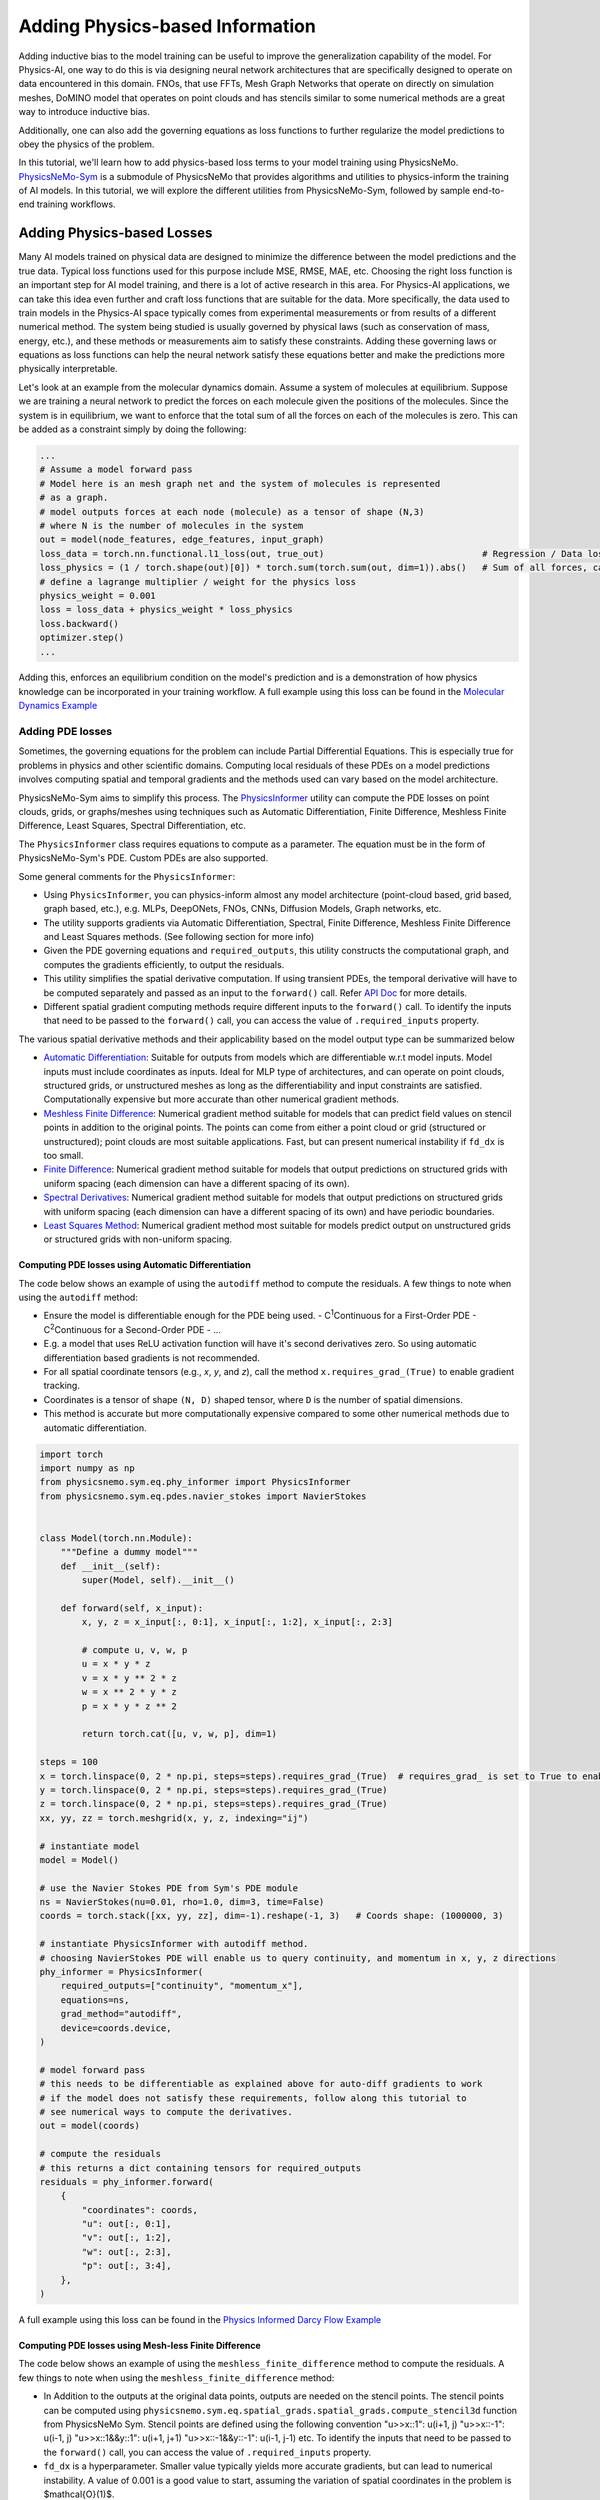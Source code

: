 Adding Physics-based Information
==================================

Adding inductive bias to the model training can be useful to improve the generalization
capability of the model. For Physics-AI, one way to do this is via designing neural
network architectures that are specifically designed to operate on data encountered in
this domain. FNOs, that use FFTs, Mesh Graph Networks that operate on directly on
simulation meshes, DoMINO model that operates on point clouds and has stencils similar
to some numerical methods are a great way to introduce inductive bias.

Additionally, one can also add the governing equations as loss functions to further
regularize the model predictions to obey the physics of the problem.

In this tutorial, we'll learn how to add physics-based loss terms to your model training
using PhysicsNeMo. `PhysicsNeMo-Sym <https://github.com/NVIDIA/physicsnemo-sym>`_
is a submodule of PhysicsNeMo that provides algorithms and utilities to physics-inform
the training of AI models. In this tutorial, we will explore the different utilities from
PhysicsNeMo-Sym, followed by sample end-to-end training workflows.

Adding Physics-based Losses
---------------------------------

Many AI models trained on physical data are designed to minimize the difference
between the model predictions and the true data. Typical loss functions used for this
purpose include MSE, RMSE, MAE, etc. Choosing the right loss function is an important
step for AI model training, and there is a lot of active research in this area. For
Physics-AI applications, we can take this idea even further and craft loss functions
that are suitable for the data. More specifically, the data used to train
models in the Physics-AI space typically comes from experimental measurements or from results
of a different numerical method. The system being studied is usually governed by physical laws
(such as conservation of mass, energy, etc.), and these methods or measurements
aim to satisfy these constraints. Adding these governing laws or equations as loss functions
can help the neural network satisfy these equations better and make the predictions more
physically interpretable.

Let's look at an example from the molecular dynamics domain.
Assume a system of molecules at equilibrium. Suppose we are training
a neural network to predict the forces on each molecule given the positions of the molecules.
Since the system is in equilibrium, we want to enforce that the total sum of all the
forces on each of the molecules is zero. This can be added as a constraint simply by doing the following:

.. code-block:: python

    ...
    # Assume a model forward pass
    # Model here is an mesh graph net and the system of molecules is represented
    # as a graph.
    # model outputs forces at each node (molecule) as a tensor of shape (N,3) 
    # where N is the number of molecules in the system
    out = model(node_features, edge_features, input_graph)
    loss_data = torch.nn.functional.l1_loss(out, true_out)                              # Regression / Data loss
    loss_physics = (1 / torch.shape(out)[0]) * torch.sum(torch.sum(out, dim=1)).abs()   # Sum of all forces, can also be written as torch.mean(out).abs()
    # define a lagrange multiplier / weight for the physics loss
    physics_weight = 0.001
    loss = loss_data + physics_weight * loss_physics
    loss.backward()
    optimizer.step()
    ...

Adding this, enforces an equilibrium condition on the model's prediction and is a
demonstration of how physics knowledge can be incorporated in your training workflow. 
A full example using this loss can be found in the `Molecular Dynamics Example <../examples/molecular_dynamics/lennard_jones/README.rst>`_

Adding PDE losses
~~~~~~~~~~~~~~~~~~~~~~~

Sometimes, the governing equations for the problem can include Partial Differential Equations.
This is especially true for problems in physics and other scientific domains. Computing local residuals
of these PDEs on a model predictions involves computing spatial and temporal gradients and the methods
used can vary based on the model architecture. 

PhysicsNeMo-Sym aims to simplify this process. 
The `PhysicsInformer <https://docs.nvidia.com/deeplearning/physicsnemo/physicsnemo-sym/api/physicsnemo.sym.eq.html#module-physicsnemo.sym.eq.phy_informer>`_
utility can compute the PDE losses on point clouds, grids, or graphs/meshes using
techniques such as Automatic Differentiation, Finite Difference, Meshless Finite Difference,
Least Squares, Spectral Differentiation, etc. 

The ``PhysicsInformer`` class requires equations to compute as a parameter. The equation
must be in the form of PhysicsNeMo-Sym's PDE. Custom PDEs are also supported. 

Some general comments for the ``PhysicsInformer``:


- Using ``PhysicsInformer``, you can physics-inform almost any model architecture
  (point-cloud based, grid based, graph based, etc.), e.g. MLPs, DeepONets, FNOs, CNNs, Diffusion Models,
  Graph networks, etc.
- The utility supports gradients via Automatic Differentiation, Spectral,
  Finite Difference, Meshless Finite Difference and Least Squares methods. (See following section for more info)
- Given the PDE governing equations and ``required_outputs``, this utility constructs the computational graph,
  and computes the gradients efficiently, to output the residuals.
- This utility simplifies the spatial derivative computation. 
  If using transient PDEs, the temporal derivative will have to be computed separately
  and passed as an input to the ``forward()`` call.
  Refer `API Doc <https://docs.nvidia.com/deeplearning/physicsnemo/physicsnemo-sym/api/physicsnemo.sym.eq.html#module-physicsnemo.sym.eq.phy_informer>`_ for more details.
- Different spatial gradient computing methods require different inputs to the ``forward()`` call. 
  To identify the inputs that need to be passed to the ``forward()`` call, you 
  can access the value of ``.required_inputs`` property.


The various spatial derivative methods and their applicability based on the model output type can be summarized below

- `Automatic Differentiation <https://docs.nvidia.com/deeplearning/physicsnemo/physicsnemo-sym/api/physicsnemo.sym.eq.html#physicsnemo.sym.eq.spatial_grads.spatial_grads.GradientsAutoDiff>`_: Suitable for outputs from models which are differentiable w.r.t model inputs.
  Model inputs must include coordinates as inputs. Ideal for MLP type of architectures, and can operate on point clouds,
  structured grids, or unstructured meshes as long as the differentiability and input constraints are satisfied.
  Computationally expensive but more accurate than other numerical gradient methods.

- `Meshless Finite Difference <https://docs.nvidia.com/deeplearning/physicsnemo/physicsnemo-sym/api/physicsnemo.sym.eq.html#physicsnemo.sym.eq.spatial_grads.spatial_grads.GradientsMeshlessFiniteDifference>`_: Numerical gradient method suitable for models that can
  predict field values on stencil points in addition to the original points. The points can come from either a point cloud or 
  grid (structured or unstructured); point clouds are most suitable applications. 
  Fast, but can present numerical instability if ``fd_dx`` is too small.

- `Finite Difference <https://docs.nvidia.com/deeplearning/physicsnemo/physicsnemo-sym/api/physicsnemo.sym.eq.html#physicsnemo.sym.eq.spatial_grads.spatial_grads.GradientsFiniteDifference>`_: Numerical gradient method suitable for models that output predictions on
  structured grids with uniform spacing (each dimension can have a different spacing of its own).

- `Spectral Derivatives <https://docs.nvidia.com/deeplearning/physicsnemo/physicsnemo-sym/api/physicsnemo.sym.eq.html#physicsnemo.sym.eq.spatial_grads.spatial_grads.GradientsSpectral>`_: Numerical gradient method suitable for models that output predictions
  on structured grids with uniform spacing (each dimension can have a different spacing of its own) and have
  periodic boundaries.

- `Least Squares Method <https://docs.nvidia.com/deeplearning/physicsnemo/physicsnemo-sym/api/physicsnemo.sym.eq.html#physicsnemo.sym.eq.spatial_grads.spatial_grads.GradientsLeastSquares>`_: Numerical gradient method most suitable for models predict output on unstructured
  grids or structured grids with non-uniform spacing. 


Computing PDE losses using Automatic Differentiation
^^^^^^^^^^^^^^^^^^^^^^^^^^^^^^^^^^^^^^^^^^^^^^^^^^^^^^

The code below shows an example of using the ``autodiff`` method to compute the residuals.
A few things to note when using the ``autodiff`` method:

- Ensure the model is differentiable enough for the PDE being used. 
  - C\ :sup:`1`\ Continuous for a First-Order PDE
  - C\ :sup:`2`\ Continuous for a Second-Order PDE
  - ...
- E.g. a model that uses ReLU activation function will have it's second derivatives zero.
  So using automatic differentiation based gradients is not recommended. 
- For all spatial coordinate tensors (e.g., `x`, `y`, and `z`), call the method ``x.requires_grad_(True)`` to enable gradient tracking.
- Coordinates is a tensor of shape ``(N, D)`` shaped tensor, where ``D`` is the number of spatial dimensions.
- This method is accurate but more computationally expensive compared to some 
  other numerical methods due to automatic differentiation. 

.. code-block:: python

    import torch
    import numpy as np
    from physicsnemo.sym.eq.phy_informer import PhysicsInformer
    from physicsnemo.sym.eq.pdes.navier_stokes import NavierStokes


    class Model(torch.nn.Module):
        """Define a dummy model"""
        def __init__(self):
            super(Model, self).__init__()

        def forward(self, x_input):
            x, y, z = x_input[:, 0:1], x_input[:, 1:2], x_input[:, 2:3]
            
            # compute u, v, w, p
            u = x * y * z
            v = x * y ** 2 * z
            w = x ** 2 * y * z
            p = x * y * z ** 2

            return torch.cat([u, v, w, p], dim=1)

    steps = 100
    x = torch.linspace(0, 2 * np.pi, steps=steps).requires_grad_(True)  # requires_grad_ is set to True to enable Automatic Differentiation
    y = torch.linspace(0, 2 * np.pi, steps=steps).requires_grad_(True)
    z = torch.linspace(0, 2 * np.pi, steps=steps).requires_grad_(True)
    xx, yy, zz = torch.meshgrid(x, y, z, indexing="ij")

    # instantiate model
    model = Model()

    # use the Navier Stokes PDE from Sym's PDE module
    ns = NavierStokes(nu=0.01, rho=1.0, dim=3, time=False)
    coords = torch.stack([xx, yy, zz], dim=-1).reshape(-1, 3)   # Coords shape: (1000000, 3)
    
    # instantiate PhysicsInformer with autodiff method.
    # choosing NavierStokes PDE will enable us to query continuity, and momentum in x, y, z directions
    phy_informer = PhysicsInformer(
        required_outputs=["continuity", "momentum_x"],
        equations=ns,
        grad_method="autodiff",
        device=coords.device,
    )

    # model forward pass
    # this needs to be differentiable as explained above for auto-diff gradients to work
    # if the model does not satisfy these requirements, follow along this tutorial to
    # see numerical ways to compute the derivatives.
    out = model(coords)

    # compute the residuals
    # this returns a dict containing tensors for required_outputs
    residuals = phy_informer.forward(
        {
            "coordinates": coords,
            "u": out[:, 0:1],
            "v": out[:, 1:2],
            "w": out[:, 2:3],
            "p": out[:, 3:4],            
        },
    )

A full example using this loss can be found in the `Physics Informed Darcy Flow Example <../examples/cfd/darcy_physics_informed/README.rst>`_

Computing PDE losses using Mesh-less Finite Difference
^^^^^^^^^^^^^^^^^^^^^^^^^^^^^^^^^^^^^^^^^^^^^^^^^^^^^^

The code below shows an example of using the ``meshless_finite_difference`` method to compute the residuals.
A few things to note when using the ``meshless_finite_difference`` method:

- In Addition to the outputs at the original data points, outputs are needed on the 
  stencil points. The stencil points can be computed using 
  ``physicsnemo.sym.eq.spatial_grads.spatial_grads.compute_stencil3d`` function
  from PhysicsNeMo Sym. Stencil points are defined using the following convention
  "u>>x::1": u(i+1, j) "u>>x::-1": u(i-1, j) "u>>x::1&&y::1": u(i+1, j+1) "u>>x::-1&&y::-1": u(i-1, j-1) etc.
  To identify the inputs that need to be passed to the ``forward()`` call, you 
  can access the value of ``.required_inputs`` property.
- ``fd_dx`` is a hyperparameter. Smaller value typically yields more accurate
  gradients, but can lead to numerical instability. A value of 0.001 is a good
  value to start, assuming the variation of spatial coordinates in the problem is $\mathcal{O}(1)$.

.. code-block:: python

    import torch
    import numpy as np
    from physicsnemo.sym.eq.phy_informer import PhysicsInformer
    from physicsnemo.sym.eq.pdes.navier_stokes import NavierStokes


    class Model(torch.nn.Module):
        """Define a dummy model"""
        def __init__(self):
            super(Model, self).__init__()

        def forward(self, x_input):
            x, y, z = x_input[:, 0:1], x_input[:, 1:2], x_input[:, 2:3]
            
            # compute u, v, w, p
            u = x * y * z
            v = x * y ** 2 * z
            w = x ** 2 * y * z
            p = x * y * z ** 2

            return torch.cat([u, v, w, p], dim=1)

    steps = 100
    x = torch.linspace(0, 2 * np.pi, steps=steps)
    y = torch.linspace(0, 2 * np.pi, steps=steps)
    z = torch.linspace(0, 2 * np.pi, steps=steps)
    xx, yy, zz = torch.meshgrid(x, y, z, indexing="ij")

    # instantiate model
    model = Model()

    # use the Navier Stokes PDE from Sym's PDE module
    ns = NavierStokes(nu=0.01, rho=1.0, dim=3, time=False)
    coords = torch.stack([xx, yy, zz], dim=-1).reshape(-1, 3)   # Coords shape: (1000000, 3)
    
    # instantiate PhysicsInformer with meshless_finite_difference method.
    phy_informer = PhysicsInformer(
        required_outputs=["continuity", "momentum_x"],
        equations=ns,
        grad_method="meshless_finite_difference",
        fd_dx=0.001,
        device=coords.device,
    )

    # model forward pass
    out = model(coords)

    # Compute stencil points and their forward pass
    po_posx, po_negx, po_posy, po_negy, po_posz, po_negz = compute_stencil3d(
        coords, model, dx=0.001
    )

    # compute the residuals
    # pass all the variables computed on stencil points
    # this returns a dict containing tensors for required_outputs
    residuals = phy_informer.forward(
        {
            "u": out[:, 0:1],
            "v": out[:, 1:2],
            "w": out[:, 2:3],
            "p": out[:, 3:4],
            "u>>x::1": po_posx[:, 0:1],
            "v>>x::1": po_posx[:, 1:2],
            "w>>x::1": po_posx[:, 2:3],
            "p>>x::1": po_posx[:, 3:4],
            "u>>x::-1": po_negx[:, 0:1],
            "v>>x::-1": po_negx[:, 1:2],
            "w>>x::-1": po_negx[:, 2:3],
            "p>>x::-1": po_negx[:, 3:4],
            "u>>y::1": po_posy[:, 0:1],
            "v>>y::1": po_posy[:, 1:2],
            "w>>y::1": po_posy[:, 2:3],
            "p>>y::1": po_posy[:, 3:4],
            "u>>y::-1": po_negy[:, 0:1],
            "v>>y::-1": po_negy[:, 1:2],
            "w>>y::-1": po_negy[:, 2:3],
            "p>>y::-1": po_negy[:, 3:4],
            "u>>z::1": po_posz[:, 0:1],
            "v>>z::1": po_posz[:, 1:2],
            "w>>z::1": po_posz[:, 2:3],
            "p>>z::1": po_posz[:, 3:4],
            "u>>z::-1": po_negz[:, 0:1],
            "v>>z::-1": po_negz[:, 1:2],
            "w>>z::-1": po_negz[:, 2:3],
            "p>>z::-1": po_negz[:, 3:4],      
        },
    )

Computing PDE losses using Finite Difference
^^^^^^^^^^^^^^^^^^^^^^^^^^^^^^^^^^^^^^^^^^^^^^^^^^^^^^

The code below shows an example of using the ``finite_difference`` method to compute the residuals.
A few things to note when using the ``finite_difference`` method:

- This method uses the second-order central finite difference scheme to compute the
  gradients on a structured grid.
- ``fd_dx`` parameter is based on the grid spacing of the input.

.. code-block:: python

    import torch
    import numpy as np
    from physicsnemo.sym.eq.phy_informer import PhysicsInformer
    from physicsnemo.sym.eq.pdes.navier_stokes import NavierStokes


    class Model(torch.nn.Module):
        """Define a dummy model"""
        def __init__(self):
            super(Model, self).__init__()

        def forward(self, x_input):
            x, y, z = x_input[:, 0:1], x_input[:, 1:2], x_input[:, 2:3]
            
            # compute u, v, w, p
            u = x * y * z
            v = x * y ** 2 * z
            w = x ** 2 * y * z
            p = x * y * z ** 2

            return torch.cat([u, v, w, p], dim=1)

    steps = 100
    x = torch.linspace(0, 2 * np.pi, steps=steps)
    y = torch.linspace(0, 2 * np.pi, steps=steps)
    z = torch.linspace(0, 2 * np.pi, steps=steps)
    xx, yy, zz = torch.meshgrid(x, y, z, indexing="ij")

    # instantiate model
    model = Model()

    # use the Navier Stokes PDE from Sym's PDE module
    ns = NavierStokes(nu=0.01, rho=1.0, dim=3, time=False)
    coords = torch.stack([xx, yy, zz], dim=0).unsqueeze(0)  # Coords shape: (1, 3, 100, 100, 100)
    
    # instantiate PhysicsInformer with finite_difference method.
    phy_informer = PhysicsInformer(
        required_outputs=["continuity", "momentum_x"],
        equations=ns,
        grad_method="finite_difference",
        fd_dx=(2 * np.pi / steps),  # computed based on the grid spacing
        device=coords.device,
    )

    # model forward pass
    out = model(coords)

    # compute the residuals
    # this returns a dict containing tensors for required_outputs
    residuals = phy_informer.forward(
        {
            "u": out[:, 0:1],
            "v": out[:, 1:2],
            "w": out[:, 2:3],
            "p": out[:, 3:4],
        },
    )

A full example using this loss can be found in the `Physics Informed Darcy Flow Example <../examples/cfd/darcy_physics_informed/README.rst>`_

Computing PDE losses using Spectral Derivatives
^^^^^^^^^^^^^^^^^^^^^^^^^^^^^^^^^^^^^^^^^^^^^^^^^^^^^^

The code below shows an example of using the ``spectral`` method to compute the residuals.
A few things to note when using the ``spectral`` method:

- This method works well for periodic domains, while for non-periodic domains, it 
  is known to produce artifacts at the boundaries. Appropriate padding is required. 
- ``bounds`` parameter is based on the size of the domain.

.. code-block:: python

    import torch
    import numpy as np
    from physicsnemo.sym.eq.phy_informer import PhysicsInformer
    from physicsnemo.sym.eq.pdes.navier_stokes import NavierStokes


    class Model(torch.nn.Module):
        """Define a dummy model"""
        def __init__(self):
            super(Model, self).__init__()

        def forward(self, x_input):
            x, y, z = x_input[:, 0:1], x_input[:, 1:2], x_input[:, 2:3]
            
            # compute u, v, w, p
            u = x * y * z
            v = x * y ** 2 * z
            w = x ** 2 * y * z
            p = x * y * z ** 2

            return torch.cat([u, v, w, p], dim=1)

    steps = 100
    x = torch.linspace(0, 2 * np.pi, steps=steps)
    y = torch.linspace(0, 2 * np.pi, steps=steps)
    z = torch.linspace(0, 2 * np.pi, steps=steps)
    xx, yy, zz = torch.meshgrid(x, y, z, indexing="ij")

    # instantiate model
    model = Model()

    # use the Navier Stokes PDE from Sym'ss PDE module
    ns = NavierStokes(nu=0.01, rho=1.0, dim=3, time=False)
    coords = torch.stack([xx, yy, zz], dim=0).unsqueeze(0)  # Coords shape: (1, 3, 100, 100, 100)
    
    # instantiate PhysicsInformer with spectral method.
    phy_informer = PhysicsInformer(
        required_outputs=["continuity", "momentum_x"],
        equations=ns,
        grad_method="spectral",
        bounds=[2 * np.pi, 2 * np.pi, 2 * np.pi],
        device=coords.device,
    )

    # model forward pass
    out = model(coords)

    # compute the residuals
    # this returns a dict containing tensors for required_outputs
    residuals = phy_informer.forward(
        {
            "u": out[:, 0:1],
            "v": out[:, 1:2],
            "w": out[:, 2:3],
            "p": out[:, 3:4],
        },
    )

Computing PDE losses using Least-Squares Method
^^^^^^^^^^^^^^^^^^^^^^^^^^^^^^^^^^^^^^^^^^^^^^^^^^^^^^

The code below shows an example of using the ``least_squares`` method to compute the residuals.
A few things to note when using the ``least_squares`` method:

- This method is designed to compute gradients for unstructured meshes / grids.
- All gradient and residual quantities are computed on the node points. 
- This method also requires connectivity information, which can typically be pre-computed.
  Alternatively, you can also use ``physicsnemo.sym.eq.spatial_grads.spatial_grads.compute_connectivity_tensor``
  function to compute the connectivity tensor. 

.. code-block:: python

    import torch
    import numpy as np
    from physicsnemo.sym.eq.phy_informer import PhysicsInformer
    from physicsnemo.sym.eq.pdes.navier_stokes import NavierStokes


    class Model(torch.nn.Module):
        """Define a dummy model"""
        def __init__(self):
            super(Model, self).__init__()

        def forward(self, x_input):
            x, y, z = x_input[:, 0:1], x_input[:, 1:2], x_input[:, 2:3]
            
            # compute u, v, w, p
            u = x * y * z
            v = x * y ** 2 * z
            w = x ** 2 * y * z
            p = x * y * z ** 2

            return torch.cat([u, v, w, p], dim=1)

    steps = 100
    x = torch.linspace(0, 2 * np.pi, steps=steps)
    y = torch.linspace(0, 2 * np.pi, steps=steps)
    z = torch.linspace(0, 2 * np.pi, steps=steps)
    xx, yy, zz = torch.meshgrid(x, y, z, indexing="ij")

    # instantiate model
    model = Model()

    # use the Navier Stokes PDE from Sym's PDE module
    ns = NavierStokes(nu=0.01, rho=1.0, dim=3, time=False)
    coords = torch.stack([xx, yy, zz], dim=-1).reshape(-1, 3)  # Coords shape: (1000000, 3)

    # Sample code to compute node ids and edges. This information is typically
    # available from the mesh / graph representation. 
    edge_ids = []
    if steps > 1:
        # Edges in the i-direction
        edges_i = torch.stack([index[: -steps * steps], index[steps * steps :]], dim=1)
        edge_ids.append(edges_i)

        # Edges in the j-direction
        edges_j = torch.stack([index[:-steps], index[steps:]], dim=1)
        edge_ids.append(edges_j)

        # Edges in the k-direction
        edges_k = torch.stack([index[:-1], index[1:]], dim=1)
        edge_ids.append(edges_k)

    edge_ids = torch.cat(edge_ids).to(device)

    node_ids = torch.arange(coords_unstructured.size(0)).reshape(-1, 1).to(device)

    # instantiate PhysicsInformer with least_squares method.
    phy_informer = PhysicsInformer(
        required_outputs=["continuity", "momentum_x"],
        equations=ns,
        grad_method="least_squares",
        bounds=[2 * np.pi, 2 * np.pi, 2 * np.pi],
        device=coords.device,
        compute_connectivity=True   # Compute connectivity using the node and edge information
    )

    # model forward pass
    out = model(coords)

    # compute the residuals
    # pass the connectivity information
    # this returns a dict containing tensors for required_outputs
    residuals = phy_informer.forward(
        {
            "coordinates": coords,
            "nodes": node_ids,  # can be obtained from the graph representation, eg. graph.nodes() 
            "edges": edge_ids,  # can be obtained from the graph representation, eg. graph.edges()
            "u": out[:, 0:1],
            "v": out[:, 1:2],
            "w": out[:, 2:3],
            "p": out[:, 3:4],
        },
    )

A full example using this loss can be found in the `Stokes Flow Example <../examples/cfd/stokes_mgn/README.rst>`_

Customizing the PDEs
~~~~~~~~~~~~~~~~~~~~~~

PhysicsNeMo Sym's symbolic library, 
allows users to define the equations using SymPy.
PhysicsNeMo Sym comes with several built-in PDEs that are customizable such that they can
be applied to steady-state or transient problems in 1D/2D/3D
(this is not applicable to all PDEs). 
A non-exhaustive list of PDEs that are currently available in PhysicsNeMo Sym include:

- AdvectionDiffusion: Advection diffusion equation
- GradNormal: Normal gradient of a scalar
- Diffusion: Diffusion equation
- MaxwellFreqReal: Frequency domain Maxwell's equation
- LinearElasticity: Linear elasticity equations
- LinearElasticityPlaneStress: Linear elasticity plane stress equations
- NavierStokes: Navier stokes equations for fluid flow
- ZeroEquation: Zero equation turbulence model
- WaveEquation: Wave equation

For a tutorial on writing custom PDEs, refer `Custom PDEs <https://docs.nvidia.com/deeplearning/physicsnemo/physicsnemo-sym/user_guide/features/nodes.html#custom-pdes>`_.

Using the gradients directly
~~~~~~~~~~~~~~~~~~~~~~~~~~~~~~

If you only need access to spatial gradients without the need to compute the residuals, 
you can use the `GradientCalculator <https://docs.nvidia.com/deeplearning/physicsnemo/physicsnemo-sym/api/physicsnemo.sym.eq.html#module-physicsnemo.sym.eq.spatial_grads.spatial_grads>`_
directly. Refer to the API docs for more details.

Using geometry information
------------------------------

PhysicsNeMo also provides several ways to incorporate geometry information into the training pipelines.
From computing signed distance fields for implicit geometry representation, to sampling point-clouds,
utilities from PhysicsNeMo and more specifically PhysicsNeMo-Sym can be used to enrich the model training
using geometry information.

Below is a non-exhaustive list of different ways geometry information, derived from PhysicsNeMo can be
used:

- Compute point-clouds for training and inference
- Compute implicit geometry representation using Signed Distance Fields, which can be used
  to train surrogate models in the absence of / addition to mesh information
- Apply boundary conditions
- ...

Let's review some of these below.

Computing Signed Distance Fields
~~~~~~~~~~~~~~~~~~~~~~~~~~~~~~~~~~

Mathematically, signed distance field or signed distance function (SDF) is defined as the orthogonal distance
of a given point to the nearest boundary / surface of a geometric shape. It is widely used to describe the geometry
in mathematics, rendering, and similar applications. In physics-informed learning, it is also used to represent as
`geometric inputs to neural networks <https://www.research.autodesk.com/app/uploads/2023/03/convolutional-neural-networks-for.pdf_rectr0tDKzFYVAAJe.pdf>`_.

Inside PhysicsNeMo, there are several ways to compute the SDF of a geometry. 

- Using the ``physicsnemo.utils.sdf.signed_distance_field``:
  
  This function is useful for computing SDF from a given mesh and input points.
  The code below gives a sample implementation

  .. code-block:: python

    import pyvista as pv
    import numpy as np
    from physicsnemo.utils.sdf import signed_distance_field

    # Download the Stanford Bunny STL from https://commons.wikimedia.org/wiki/File:Stanford_Bunny.stl
    mesh = pv.read("Stanford_Bunny.stl")
    faces = mesh.faces.reshape((-1, 4))
    mesh_vertices = [tuple(face[1:]) for face in faces]
    mesh_indices = np.arange(0, mesh.points.shape[0])

    # Compute the signed distance field at the (0, 0, 0)
    signed_distance_field(mesh_vertices, mesh_indices, (0, 0, 0))

- Using the ``.sdf`` attribute of the ``Tessellation`` module from PhysicsNeMo Sym:

  PhysicsNeMo Sym allows you to load STL files and also define custom geometries
  using Constructive Solid Geometry and use it for computing the SDF. The 
  `geometry module documentation from PhysicsNeMo Sym <https://docs.nvidia.com/deeplearning/physicsnemo/physicsnemo-sym/user_guide/features/csg_and_tessellated_module.html#>`_
  provides a comprehensive documentation of this functionality. The code below shows
  a sample implementation of this

  .. code-block:: python

    import numpy as np
    from physicsnemo.sym.geometry.tessellation import Tessellation

    # read the Stanford Bunny stl
    geo = Tessellation.from_stl("./Stanford_Bunny.stl")

    # compute the SDF on the (0, 0, 0) points
    sdf = geo.sdf(
            {
                "x": np.array([[0]]),   # each coordinate must have shape (N, 1)
                "y": np.array([[0]]),
                "z": np.array([[0]]),
            },
        params={}
    )["sdf"]

A few examples using SDF during training / inference can be found in the 
`External Aerodynamics using DoMINO Example <../examples/cfd/external_aerodynamics/domino/README.rst>`_, 
`Datacenter CFD example <../examples/cfd/datacenter/README.rst>`_.

Sampling Point Clouds
~~~~~~~~~~~~~~~~~~~~~~~

The `geometry module from PhysicsNeMo Sym <https://docs.nvidia.com/deeplearning/physicsnemo/physicsnemo-sym/user_guide/features/csg_and_tessellated_module.html#>`_
also allows sampling of uniform point clouds in the interior (volume) and surface
of the geometry. The sampled point clouds can be used to apply a variety of physics constraints
during training, for example boundary conditions or even used during model inference
to bypass the need for mesh generation.

The ``sample_interior()`` and ``sample_boundary()`` methods can be used on the geometry objects
to sample the points in the interior and on the surface respectively. Please refer Sym's docs for
more details. 

This capability can be further extended to form a geometry datapipe. For example,
one can create a datapipe to sample points on the surface of multiple STLs or
multiple CSG type of geometries. You can use the ``GeometryDatapipe`` from PhysicsNeMo Sym
for this purpose. Refer API docs for `GeometryDatapipe <https://docs.nvidia.com/deeplearning/physicsnemo/physicsnemo-sym/api/physicsnemo.sym.geometry.html#module-physicsnemo.sym.geometry.geometry_dataloader>`_ for more details. 

The code below shows a sample datapipe.

.. code-block:: python

    from physicsnemo.sym.geometry.geometry_dataloader import GeometryDatapipe
    from physicsnemo.sym.geometry.tessellation import Tessellation

    geoms = []
    # We will just create a datapipe of 10 same Stanford Bunny geometries
    for i in range(10):
        geo = Tessellation.from_stl("./Stanford_bunny.stl")
        geoms.append(geo)
    
    datapipe = GeometryDatapipe(
        geom_objects=geoms,
        sample_type="surface",
        num_points=100,
        batch_size=2,
        num_workers=1,
        device="cuda",
    )

    for data in datapipe:
        print(data[0].keys()) # For surface sampling, this should print ["x", "y", "z", "area", "normal_x", "normal_y", "normal_z"]

A full example using this for boundary and interior sampling can be found in the `Lid Driven Cavity Flow Example <../examples/cfd/ldc_pinns/README.rst>`_.
Furthermore, several examples from `PhysicsNeMo Sym <https://docs.nvidia.com/deeplearning/physicsnemo/physicsnemo-sym/index.html>`_ leverage
similar functionality to solve a variety of problems using PINNs. 
